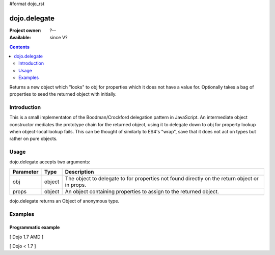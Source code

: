 #format dojo_rst

dojo.delegate
=============

:Project owner: ?--
:Available: since V?

.. contents::
   :depth: 2

Returns a new object which "looks" to obj for properties which it does not have a value for. Optionally takes a bag of properties to seed the returned object with initially.


============
Introduction
============

This is a small implementaton of the Boodman/Crockford delegation pattern in JavaScript. An intermediate object constructor mediates the prototype chain for the returned object, using it to delegate down to obj for property lookup when object-local lookup fails. This can be thought of similarly to ES4's "wrap", save that it does not act on types but rather on pure objects.


=====
Usage
=====

.. code-block :: javascript
 :linenos:

 <script type="text/javascript">
   // Dojo 1.7 (AMD)
   require(["dojo/_base/lang", function(lang) {
      var myNewObject = lang.delegate(anOldObject, { myNewProperty: "value or text"});
   });
   // Dojo < 1.7
   var myNewObject = dojo.delegate(anOldObject, { myNewProperty: "value or text"});
 </script>

dojo.delegate accepts two arguments:

==========  ====================  ==================================================
Parameter   Type                  Description
==========  ====================  ==================================================
obj         object                The object to delegate to for properties not found
                                  directly on the return object or in props.
props       object                An object containing properties to assign to the 
                                  returned object.
==========  ====================  ==================================================

dojo.delegate returns an Object of anonymous type.


========
Examples
========

Programmatic example
--------------------

[ Dojo 1.7 AMD ]

.. code-block :: javascript
 :linenos:

 <script type="text/javascript">
   require(["dojo/_base/lang", function(lang) {
      var anOldObject = { bar: "baz" };
      var myNewObject = lang.delegate(anOldObject, { thud: "xyzzy"});
      myNewObject.bar == "baz"; // delegated to anOldObject
      anOldObject.thud == undefined; // by definition
      myNewObject.thud == "xyzzy"; // mixed in from props
      anOldObject.bar = "thonk";
      myNewObject.bar == "thonk"; // still delegated to anOldObject's bar
   });
 </script>


[ Dojo < 1.7 ]

.. code-block :: javascript
 :linenos:

 <script type="text/javascript">
   var anOldObject = { bar: "baz" };
   var myNewObject = dojo.delegate(anOldObject, { thud: "xyzzy"});
   myNewObject.bar == "baz"; // delegated to anOldObject
   anOldObject.thud == undefined; // by definition
   myNewObject.thud == "xyzzy"; // mixed in from props
   anOldObject.bar = "thonk";
   myNewObject.bar == "thonk"; // still delegated to anOldObject's bar
 </script>

